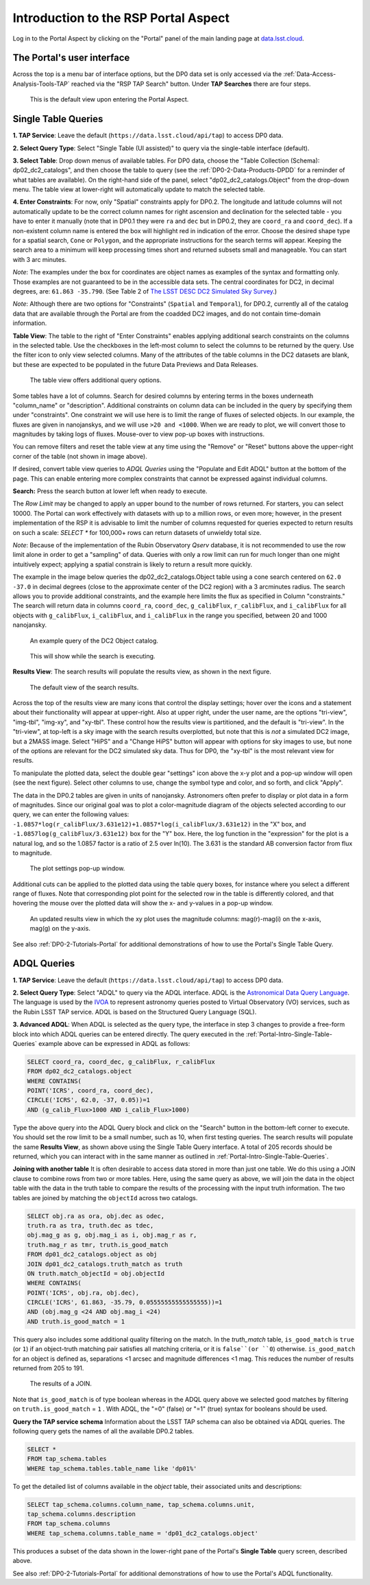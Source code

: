 .. Review the README on instructions to contribute.
.. Review the style guide to keep a consistent approach to the documentation.
.. Static objects, such as figures, should be stored in the _static directory. Review the _static/README on instructions to contribute.
.. Do not remove the comments that describe each section. They are included to provide guidance to contributors.
.. Do not remove other content provided in the templates, such as a section. Instead, comment out the content and include comments to explain the situation. For example:
	- If a section within the template is not needed, comment out the section title and label reference. Do not delete the expected section title, reference or related comments provided from the template.
    - If a file cannot include a title (surrounded by ampersands (#)), comment out the title from the template and include a comment explaining why this is implemented (in addition to applying the ``title`` directive).

.. This is the label that can be used for cross referencing this file.
.. Recommended title label format is "Directory Name"-"Title Name" -- Spaces should be replaced by hyphens.
.. _Data-Access-Analysis-Tools-Portal-Intro:
.. Each section should include a label for cross referencing to a given area.
.. Recommended format for all labels is "Title Name"-"Section Name" -- Spaces should be replaced by hyphens.
.. To reference a label that isn't associated with an reST object such as a title or figure, you must include the link and explicit title using the syntax :ref:`link text <label-name>`.
.. A warning will alert you of identical labels during the linkcheck process.

#####################################
Introduction to the RSP Portal Aspect
#####################################

.. This section should provide a brief, top-level description of the page.

Log in to the Portal Aspect by clicking on the "Portal" panel of the main landing page at `data.lsst.cloud <https://data.lsst.cloud>`_.


.. _Portal-Intro-User-Interface:

The Portal's user interface
===========================

Across the top is a menu bar of interface options, but the DP0 data set is only accessed via the :ref:`Data-Access-Analysis-Tools-TAP` reached via the "RSP TAP Search" button.
Under **TAP Searches** there are four steps.

.. figure:: /_static/portal_default_view_DP02.png
    :name: portal_default_view_DP02

    This is the default view upon entering the Portal Aspect.


.. _Portal-Intro-Single-Table-Queries:

Single Table Queries
====================
**1. TAP Service**: Leave the default (``https://data.lsst.cloud/api/tap``) to access DP0 data.

**2. Select Query Type**: Select "Single Table (UI assisted)" to query via the single-table interface (default).

**3. Select Table**: Drop down menus of available tables.
For DP0 data, choose the "Table Collection (Schema): dp02_dc2_catalogs", and then choose the table to query (see the :ref:`DP0-2-Data-Products-DPDD` for a reminder of what tables are available).
On the right-hand side of the panel, select "dp02_dc2_catalogs.Object" from the drop-down menu.  
The table view at lower-right will automatically update to match the selected table.

**4. Enter Constraints**: For now, only "Spatial" constraints apply for DP0.2.
The longitude and latitude columns will not automatically update to be the correct column names for right ascension and declination for the selected table - you have to enter it manually (note that in DP0.1 they were ``ra`` and ``dec`` but in DP0.2, they are ``coord_ra`` and ``coord_dec``).
If a non-existent column name is entered the box will highlight red in indication of the error.
Choose the desired shape type for a spatial search, ``Cone`` or ``Polygon``, and the appropriate instructions for the search terms will appear.
Keeping the search area to a minimum will keep processing times short and returned subsets small and manageable.  You can start with 3 arc minutes. 

*Note*: The examples under the box for coordinates are object names as examples of the syntax and formatting only. Those examples are not guaranteed to be in the accessible data sets.
The central coordinates for DC2, in decimal degrees, are: ``61.863 -35.790``. (See Table 2 of `The LSST DESC DC2 Simulated Sky Survey <https://ui.adsabs.harvard.edu/abs/2021ApJS..253...31L/abstract>`_.)

*Note*: Although there are two options for "Constraints" (``Spatial`` and ``Temporal``), for DP0.2, currently all of the catalog data that are available through the Portal are from the coadded DC2 images, and do not contain time-domain information.

**Table View**: The table to the right of "Enter Constraints" enables applying additional search constraints on the columns in the selected table.
Use the checkboxes in the left-most column to select the columns to be returned by the query.
Use the filter icon to only view selected columns.
Many of the attributes of the table columns in the DC2 datasets are blank, but these are expected to be populated in the future Data Previews and Data Releases.

.. figure:: /_static/portal_table_view_DP02.png
    :name: portal_table_view_DP02

    The table view offers additional query options.

Some tables have a lot of columns.
Search for desired columns by entering terms in the boxes underneath "column_name" or "description".  
Additional constraints on column data can be included in the query by specifying them under "constraints".  
One constraint we will use here is to limit the range of fluxes of selected objects.  In our example, the fluxes are given in nanojanskys, and we will use ``>20 and <1000``.  When we are ready to plot, we will convert those to magnitudes by taking logs of fluxes.  
Mouse-over to view pop-up boxes with instructions.   

You can remove filters and reset the table view at any time using the "Remove" or "Reset" buttons above the upper-right corner of the table (not shown in image above).

If desired, convert table view queries to `ADQL Queries` using the "Populate and Edit ADQL" button at the bottom of the page.
This can enable entering more complex constraints that cannot be expressed against individual columns.

**Search:** Press the search button at lower left when ready to execute.

The `Row Limit` may be changed to apply an upper bound to the number of rows returned.  For starters, you can select 10000.  
The Portal can work effectively with datasets with up to a million rows, or even more; however, in the present implementation of the RSP it is advisable
to limit the number of columns requested for queries expected to return results on such a scale: `SELECT *` for 100,000+ rows can return datasets of unwieldy total size.

*Note*: Because of the implementation of the Rubin Observatory `Qserv` database, it is not recommended to use the row limit alone in order to get a "sampling" of data.
Queries with only a row limit can run for much longer than one might intuitively expect; applying a spatial constrain is likely to return a result more quickly.

The example in the image below queries the dp02_dc2_catalogs.Object table using a cone search centered on ``62.0 -37.0`` in decimal degrees (close to the approximate center of the DC2 region) with a 3 arcminutes radius.
The search allows you to provide additional constraints, and the example here limits the flux as specified in Column "constraints."  The search will return data in columns ``coord_ra``, ``coord_dec``, ``g_calibFlux``, ``r_calibFlux``, and ``i_calibFlux`` for all objects with ``g_calibFlux``, ``i_calibFlux``, and ``i_calibFlux`` in the range you specified, between 20 and 1000 nanojansky.  

.. figure:: /_static/portal_example_search_DP02.png
    :name: portal_example_search_DP02

    An example query of the DC2 Object catalog.

.. figure:: /_static/portal_search_working.png
    :name: portal_search_working
    :width: 200

    This will show while the search is executing.

**Results View**: The search results will populate the results view, as shown in the next figure.

.. figure:: /_static/portal_search_results_DP02.png
    :name: portal_search_results_DP02

    The default view of the search results.

Across the top of the results view are many icons that control the display settings; hover over the icons and a statement about their functionality will appear at upper-right.
Also at upper right, under the user name, are the options "tri-view", "img-tbl", "img-xy", and "xy-tbl".
These control how the results view is partitioned, and the default is "tri-view".
In the "tri-view", at top-left is a sky image with the search results overplotted, but note that this is *not* a simulated DC2 image, but a 2MASS image.
Select "HiPS" and a "Change HiPS" button will appear with options for sky images to use, but none of the options are relevant for the DC2 simulated sky data.
Thus for DP0, the "xy-tbl" is the most relevant view for results.

To manipulate the plotted data, select the double gear "settings" icon above the x-y plot and a pop-up window will open (see the next figure).
Select other columns to use, change the symbol type and color, and so forth, and click "Apply".

The data in the DP0.2 tables are given in units of nanojansky.  Astronomers often prefer to display or plot data in a form of magnitudes.  Since our original goal was to plot a color-magnitude diagram of the objects selected according to our query, we can enter the following values:  
``-1.0857*log(r_calibFlux/3.631e12)+1.0857*log(i_calibFlux/3.631e12)`` in the "X" box, and ``-1.0857log(g_calibFlux/3.631e12)`` box for the "Y" box.  
Here, the log function in the "expression" for the plot is a natural log, and so the 1.0857 factor is a ratio of 2.5 over ln(10).  The 3.631 is the standard AB conversion factor from flux to magnitude.  

.. figure:: /_static/portal_results_xy_settings_DP02.png
    :name: portal_results_xy_settings_DP02
    :width: 200

    The plot settings pop-up window.

Additional cuts can be applied to the plotted data using the table query boxes, for instance where you select a different range of fluxes.  
Note that corresponding plot point for the selected row in the table is differently colored, and that hovering the mouse over the plotted data will show the x- and y-values in a pop-up window.

.. figure:: /_static/portal_results_final_DP02.png
    :name: portal_results_final_DP02

    An updated results view in which the xy plot uses the magnitude columns:  mag(r)-mag(i) on the x-axis, mag(g) on the y-axis.  

See also :ref:`DP0-2-Tutorials-Portal` for additional demonstrations of how to use the Portal's Single Table Query.

.. _Portal-Intro-ADQL-Queries:

ADQL Queries
============

**1. TAP Service**: Leave the default (``https://data.lsst.cloud/api/tap``) to access DP0 data.

**2. Select Query Type**: Select "ADQL" to query via the ADQL interface. ADQL is the `Astronomical Data Query Language <https://www.ivoa.net/documents/ADQL/>`_.
The language is used by the `IVOA <https://ivoa.net>`_ to represent astronomy queries posted to Virtual Observatory (VO) services, such as the Rubin LSST TAP service.
ADQL is based on the Structured Query Language (SQL).

**3. Advanced ADQL**: When ADQL is selected as the query type, the interface in step 3 changes to provide a free-form block into which ADQL queries can be entered directly.
The query executed in the :ref:`Portal-Intro-Single-Table-Queries` example above can be expressed in ADQL as follows:

.. code-block:: SQL

   SELECT coord_ra, coord_dec, g_calibFlux, r_calibFlux
   FROM dp02_dc2_catalogs.object
   WHERE CONTAINS(
   POINT('ICRS', coord_ra, coord_dec),
   CIRCLE('ICRS', 62.0, -37, 0.05))=1
   AND (g_calib_Flux>1000 AND i_calib_Flux>1000)

Type the above query into the ADQL Query block and click on the "Search" button in the bottom-left corner to execute.
You should set the row limit to be a small number, such as 10, when first testing queries.
The search results will populate the same **Results View**, as shown above using the Single Table Query interface.
A total of 205 records should be returned, which you can interact with in the same manner as outlined in :ref:`Portal-Intro-Single-Table-Queries`.

**Joining with another table**
It is often desirable to access data stored in more than just one table.
We do this using a JOIN clause to combine rows from two or more tables.
Here, using the same query as above, we will join the data in the object table with the data in the truth table to compare the results of the processing with the input truth information.
The two tables are joined by matching the ``objectId`` across two catalogs.

.. code-block:: SQL

    SELECT obj.ra as ora, obj.dec as odec,
    truth.ra as tra, truth.dec as tdec,
    obj.mag_g as g, obj.mag_i as i, obj.mag_r as r,
    truth.mag_r as tmr, truth.is_good_match
    FROM dp01_dc2_catalogs.object as obj
    JOIN dp01_dc2_catalogs.truth_match as truth
    ON truth.match_objectId = obj.objectId
    WHERE CONTAINS(
    POINT('ICRS', obj.ra, obj.dec),
    CIRCLE('ICRS', 61.863, -35.79, 0.05555555555555555))=1
    AND (obj.mag_g <24 AND obj.mag_i <24)
    AND truth.is_good_match = 1

This query also includes some additional quality filtering on the match.
In the `truth_match` table, ``is_good_match`` is ``true`` (or ``1``) if an object-truth matching pair satisfies all matching criteria, or it is ``false``(or ``0``) otherwise.
``is_good_match`` for an object is defined as, separations <1 arcsec and magnitude differences <1 mag.
This reduces the number of results returned from 205 to 191.

.. figure:: /_static/portal_results_join.png
    :name: portal_results_join
    :width: 600

    The results of a JOIN.

Note that ``is_good_match`` is of type boolean whereas in the ADQL query above we selected good matches by filtering on ``truth.is_good_match`` = ``1`` . With ADQL, the "=0" (false) or "=1" (true) syntax for booleans should be used.

**Query the TAP service schema**
Information about the LSST TAP schema can also be obtained via ADQL queries.
The following query gets the names of all the available DP0.2 tables.

.. code-block:: SQL

   SELECT *
   FROM tap_schema.tables
   WHERE tap_schema.tables.table_name like 'dp01%'

To get the detailed list of columns available in the `object` table, their associated units and descriptions:

.. code-block:: SQL

   SELECT tap_schema.columns.column_name, tap_schema.columns.unit,
   tap_schema.columns.description
   FROM tap_schema.columns
   WHERE tap_schema.columns.table_name = 'dp01_dc2_catalogs.object'

This produces a subset of the data shown in the lower-right pane of the Portal's **Single Table** query screen, described above.

See also :ref:`DP0-2-Tutorials-Portal` for additional demonstrations of how to use the Portal's ADQL functionality.
